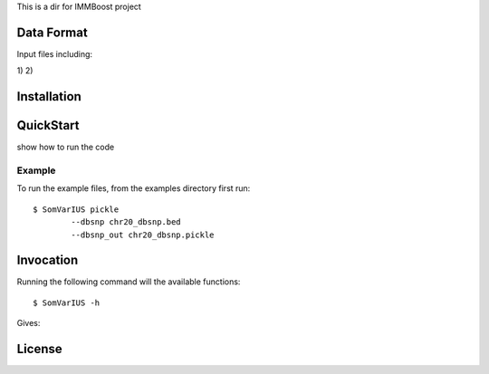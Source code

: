 This is a dir for IMMBoost project

Data Format
===========

Input files including:

1) 
2) 



Installation
============

QuickStart
==========

show how to run the code

Example
-------
::

To run the example files, from the examples directory first run::

	$ SomVarIUS pickle
		--dbsnp chr20_dbsnp.bed
		--dbsnp_out chr20_dbsnp.pickle

Invocation
==========

Running the following command will the available functions::

	$ SomVarIUS -h

Gives::


License
============